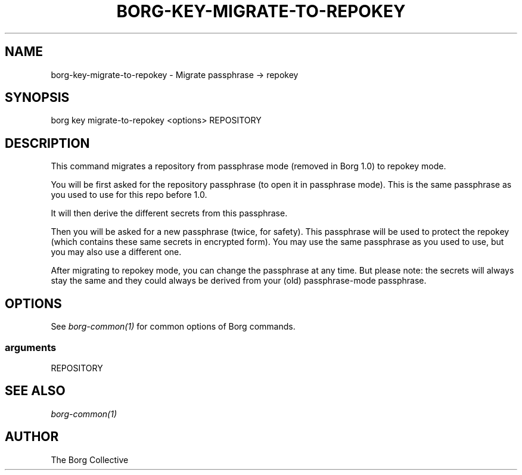 .\" Man page generated from reStructuredText.
.
.TH BORG-KEY-MIGRATE-TO-REPOKEY 1 "2017-04-29" "" "borg backup tool"
.SH NAME
borg-key-migrate-to-repokey \- Migrate passphrase -> repokey
.
.nr rst2man-indent-level 0
.
.de1 rstReportMargin
\\$1 \\n[an-margin]
level \\n[rst2man-indent-level]
level margin: \\n[rst2man-indent\\n[rst2man-indent-level]]
-
\\n[rst2man-indent0]
\\n[rst2man-indent1]
\\n[rst2man-indent2]
..
.de1 INDENT
.\" .rstReportMargin pre:
. RS \\$1
. nr rst2man-indent\\n[rst2man-indent-level] \\n[an-margin]
. nr rst2man-indent-level +1
.\" .rstReportMargin post:
..
.de UNINDENT
. RE
.\" indent \\n[an-margin]
.\" old: \\n[rst2man-indent\\n[rst2man-indent-level]]
.nr rst2man-indent-level -1
.\" new: \\n[rst2man-indent\\n[rst2man-indent-level]]
.in \\n[rst2man-indent\\n[rst2man-indent-level]]u
..
.SH SYNOPSIS
.sp
borg key migrate\-to\-repokey <options> REPOSITORY
.SH DESCRIPTION
.sp
This command migrates a repository from passphrase mode (removed in Borg 1.0)
to repokey mode.
.sp
You will be first asked for the repository passphrase (to open it in passphrase
mode). This is the same passphrase as you used to use for this repo before 1.0.
.sp
It will then derive the different secrets from this passphrase.
.sp
Then you will be asked for a new passphrase (twice, for safety). This
passphrase will be used to protect the repokey (which contains these same
secrets in encrypted form). You may use the same passphrase as you used to
use, but you may also use a different one.
.sp
After migrating to repokey mode, you can change the passphrase at any time.
But please note: the secrets will always stay the same and they could always
be derived from your (old) passphrase\-mode passphrase.
.SH OPTIONS
.sp
See \fIborg\-common(1)\fP for common options of Borg commands.
.SS arguments
.sp
REPOSITORY
.SH SEE ALSO
.sp
\fIborg\-common(1)\fP
.SH AUTHOR
The Borg Collective
.\" Generated by docutils manpage writer.
.
